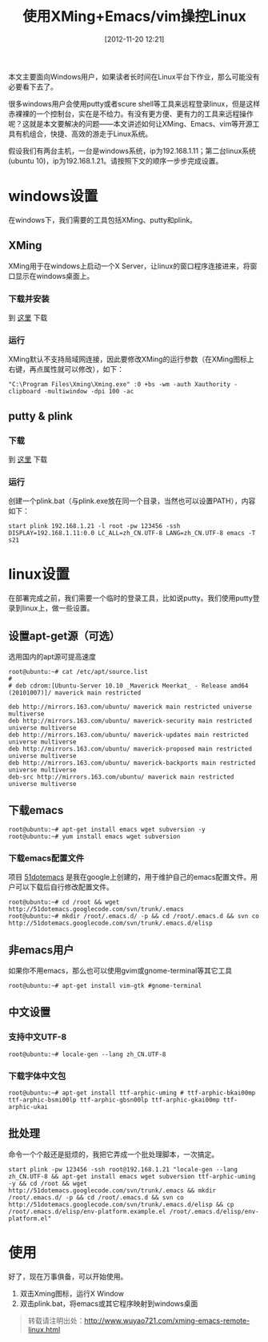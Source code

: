 #+BLOG: wuyao721
#+POSTID: 63
#+DATE: [2012-11-20 12:21]
#+OPTIONS: toc:nil num:nil todo:nil pri:nil tags:nil ^:nil TeX:nil
#+CATEGORY: 
#+PERMALINK: xming-emacs-remote-linux
#+TAGS: xming, emacs, vim, putty, plink
#+LaTeX_CLASS: cjk-article
#+DESCRIPTION:
#+TITLE: 使用XMing+Emacs/vim操控Linux

本文主要面向Windows用户，如果读者长时间在Linux平台下作业，那么可能没有必要看下去了。

很多windows用户会使用putty或者scure shell等工具来远程登录linux，但是这样赤裸裸的一个控制台，实在是不给力。有没有更方便、更有力的工具来远程操作呢？这就是本文要解决的问题——本文讲述如何让XMing、Emacs、vim等开源工具有机组合，快捷、高效的游走于Linux系统。

假设我们有两台主机，一台是windows系统，ip为192.168.1.11；第二台linux系统(ubuntu 10)，ip为192.168.1.21。请按照下文的顺序一步步完成设置。

#+begin_html
<!--more--> 
#+end_html

* windows设置
在windows下，我们需要的工具包括XMing、putty和plink。

** XMing
XMing用于在windows上启动一个X Server，让linux的窗口程序连接进来，将窗口显示在windows桌面上。

*** 下载并安装
到 [[http://sourceforge.net/projects/xming/][这里]] 下载 

*** 运行
XMing默认不支持局域网连接，因此要修改XMing的运行参数（在XMing图标上右键，再点属性就可以修改），如下：
#+begin_example
"C:\Program Files\Xming\Xming.exe" :0 +bs -wm -auth Xauthority -clipboard -multiwindow -dpi 100 -ac
#+end_example

** putty & plink

*** 下载
到 [[http://www.putty.org/][这里]] 下载 

*** 运行
创建一个plink.bat（与plink.exe放在同一个目录，当然也可以设置PATH），内容如下：
: start plink 192.168.1.21 -l root -pw 123456 -ssh DISPLAY=192.168.1.11:0.0 LC_ALL=zh_CN.UTF-8 LANG=zh_CN.UTF-8 emacs -T s21

* linux设置
在部署完成之前，我们需要一个临时的登录工具，比如说putty。我们使用putty登录到linux上，做一些设置。

** 设置apt-get源（可选）
选用国内的apt源可提高速度
: root@ubuntu:~# cat /etc/apt/source.list
: #
: # deb cdrom:[Ubuntu-Server 10.10 _Maverick Meerkat_ - Release amd64 (20101007)]/ maverick main restricted
: 
: deb http://mirrors.163.com/ubuntu/ maverick main restricted universe multiverse
: deb http://mirrors.163.com/ubuntu/ maverick-security main restricted universe multiverse
: deb http://mirrors.163.com/ubuntu/ maverick-updates main restricted universe multiverse
: deb http://mirrors.163.com/ubuntu/ maverick-proposed main restricted universe multiverse
: deb http://mirrors.163.com/ubuntu/ maverick-backports main restricted universe multiverse
: deb-src http://mirrors.163.com/ubuntu/ maverick main restricted universe multiverse

** 下载emacs
: root@ubuntu:~# apt-get install emacs wget subversion -y
: root@ubuntu:~# yum install emacs wget subversion

*** 下载emacs配置文件
项目 [[http://code.google.com/p/51dotemacs/][51dotemacs]] 是我在google上创建的，用于维护自己的emacs配置文件。用户可以下载后自行修改配置文件。
: root@ubuntu:~# cd /root && wget http://51dotemacs.googlecode.com/svn/trunk/.emacs
: root@ubuntu:~# mkdir /root/.emacs.d/ -p && cd /root/.emacs.d && svn co http://51dotemacs.googlecode.com/svn/trunk/.emacs.d/elisp

** 非emacs用户 
如果你不用emacs，那么也可以使用gvim或gnome-terminal等其它工具
: root@ubuntu:~# apt-get install vim-gtk #gnome-terminal 

** 中文设置
*** 支持中文UTF-8
: root@ubuntu:~# locale-gen --lang zh_CN.UTF-8

*** 下载字体中文包
: root@ubuntu:~# apt-get install ttf-arphic-uming # ttf-arphic-bkai00mp ttf-arphic-bsmi00lp ttf-arphic-gbsn00lp ttf-arphic-gkai00mp ttf-arphic-ukai 

** 批处理
命令一个个敲还是挺烦的，我把它弄成一个批处理脚本，一次搞定。
: start plink -pw 123456 -ssh root@192.168.1.21 "locale-gen --lang zh_CN.UTF-8 && apt-get install emacs wget subversion ttf-arphic-uming -y && cd /root && wget http://51dotemacs.googlecode.com/svn/trunk/.emacs && mkdir /root/.emacs.d/ -p && cd /root/.emacs.d && svn co http://51dotemacs.googlecode.com/svn/trunk/.emacs.d/elisp && cp /root/.emacs.d/elisp/env-platform.example.el /root/.emacs.d/elisp/env-platform.el"

* 使用
好了，现在万事俱备，可以开始使用。
 1. 双击Xming图标，运行X Window
 2. 双击plink.bat，将emacs或其它程序映射到windows桌面


#+begin_quote
转载请注明出处：[[http://www.wuyao721.com/xming-emacs-remote-linux.html]]
#+end_quote
